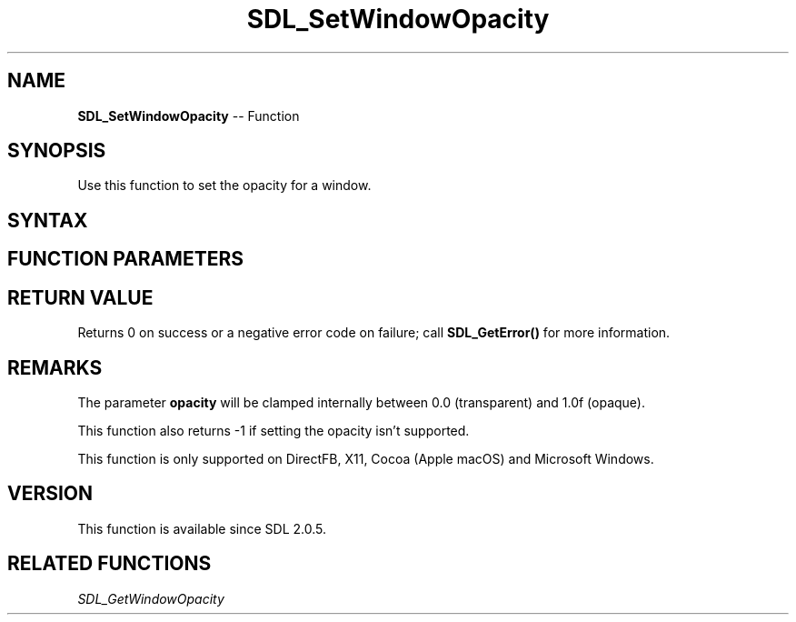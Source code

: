 .TH SDL_SetWindowOpacity 3 "2018.10.07" "https://github.com/haxpor/sdl2-manpage" "SDL2"
.SH NAME
\fBSDL_SetWindowOpacity\fR -- Function

.SH SYNOPSIS
Use this function to set the opacity for a window.

.SH SYNTAX
.TS
tab(:) allbox;
a.
T{
.nf
int SDL_SetWindowOpacity(SDL_Window*    window,
                         float          opacity)
.fi
T}
.TE

.SH FUNCTION PARAMETERS
.TS
tab(:) allbox;
ab l.
window:T{
the window which will be made transparent or opaque
T}
opacity:T{
the opacity value (0.0f - transparent, 1.0f - opaque)
T}
.TE

.SH RETURN VALUE
Returns 0 on success or a negative error code on failure; call \fBSDL_GetError()\fR for more information.

.SH REMARKS
The parameter \fBopacity\fR will be clamped internally between 0.0 (transparent) and 1.0f (opaque).

This function also returns -1 if setting the opacity isn't supported.

This function is only supported on DirectFB, X11, Cocoa (Apple macOS) and Microsoft Windows.

.SH VERSION
This function is available since SDL 2.0.5.

.SH RELATED FUNCTIONS
\fISDL_GetWindowOpacity\fR
